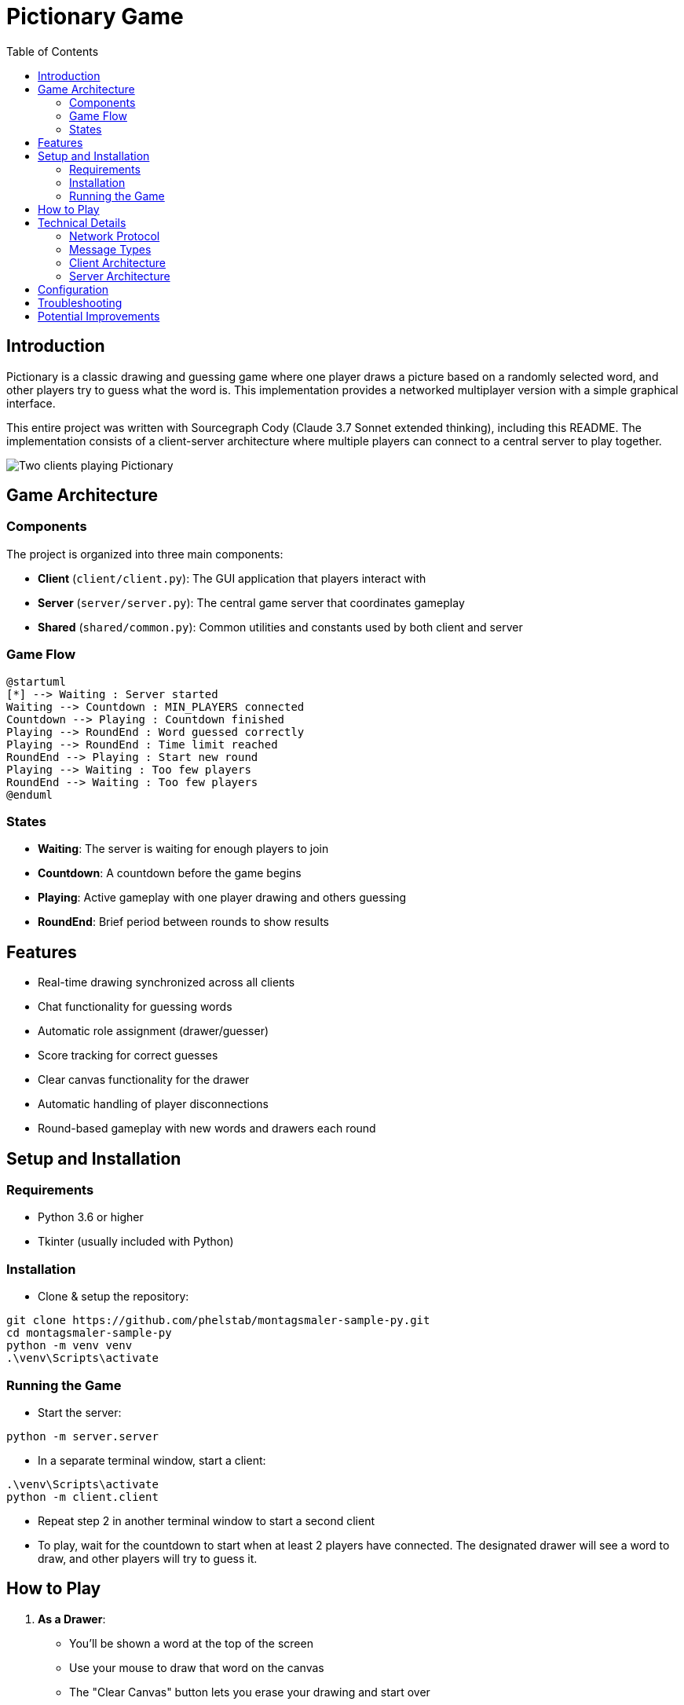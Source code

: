 = Pictionary Game
:toc:
:toc-title: Table of Contents
:toclevels: 3
:imagesdir: image

== Introduction

Pictionary is a classic drawing and guessing game where one player draws a picture based on a randomly selected word, and other players try to guess what the word is. This implementation provides a networked multiplayer version with a simple graphical interface.

This entire project was written with Sourcegraph Cody (Claude 3.7 Sonnet extended thinking), including this README. The implementation consists of a client-server architecture where multiple players can connect to a central server to play together.

image::gui.png[Two clients playing Pictionary]

== Game Architecture

=== Components

The project is organized into three main components:

* *Client* (`client/client.py`): The GUI application that players interact with
* *Server* (`server/server.py`): The central game server that coordinates gameplay
* *Shared* (`shared/common.py`): Common utilities and constants used by both client and server

=== Game Flow

[plantuml]
....
@startuml
[*] --> Waiting : Server started
Waiting --> Countdown : MIN_PLAYERS connected
Countdown --> Playing : Countdown finished
Playing --> RoundEnd : Word guessed correctly
Playing --> RoundEnd : Time limit reached
RoundEnd --> Playing : Start new round
Playing --> Waiting : Too few players
RoundEnd --> Waiting : Too few players
@enduml
....

=== States

* *Waiting*: The server is waiting for enough players to join
* *Countdown*: A countdown before the game begins
* *Playing*: Active gameplay with one player drawing and others guessing
* *RoundEnd*: Brief period between rounds to show results

== Features

* Real-time drawing synchronized across all clients
* Chat functionality for guessing words
* Automatic role assignment (drawer/guesser)
* Score tracking for correct guesses
* Clear canvas functionality for the drawer
* Automatic handling of player disconnections
* Round-based gameplay with new words and drawers each round

== Setup and Installation

=== Requirements

* Python 3.6 or higher
* Tkinter (usually included with Python)

=== Installation

* Clone & setup the repository:

```bash
git clone https://github.com/phelstab/montagsmaler-sample-py.git
cd montagsmaler-sample-py
python -m venv venv
.\venv\Scripts\activate
```

=== Running the Game

* Start the server:

```sh
python -m server.server
```

* In a separate terminal window, start a client:

```bash
.\venv\Scripts\activate
python -m client.client
```

* Repeat step 2 in another terminal window to start a second client

* To play, wait for the countdown to start when at least 2 players have connected. The designated drawer will see a word to draw, and other players will try to guess it.


== How to Play

1. *As a Drawer*:
   * You'll be shown a word at the top of the screen
   * Use your mouse to draw that word on the canvas
   * The "Clear Canvas" button lets you erase your drawing and start over

2. *As a Guesser*:
   * Watch the drawing as it appears in real-time
   * Type your guesses in the text field at the bottom
   * Press Enter or click "Submit Guess" to send your guess
   * The first player to guess correctly wins the round

3. *Scoring*:
   * Guessers get 10 points for a correct guess
   * The drawer gets 5 points when someone correctly guesses their drawing

== Technical Details

=== Network Protocol

The client and server communicate using a simple JSON-based protocol over TCP sockets. Each message has a type and a data payload, separated by newlines to delimit messages.

=== Message Types

* `JOIN`: New player joining
* `DRAW`: Drawing data
* `CLEAR`: Clear canvas command
* `GUESS`: Player guess
* `STATE`: Game state update
* `COUNTDOWN`: Countdown timer update
* `RESULT`: Round result

=== Client Architecture

The client is built using Tkinter for the GUI with these main components:

* Drawing canvas
* Chat/guess display
* Player list
* Status indicators
* Input field for guesses

=== Server Architecture

The server manages:
* Client connections
* Game state
* Word selection
* Drawing synchronization
* Guess validation
* Score tracking

== Configuration

Game settings can be modified in `shared/common.py`:

* `HOST`: Server hostname (default: "localhost")
* `PORT`: Server port (default: 5555)
* `COUNTDOWN_SECONDS`: Time before a round starts (default: 5)
* `MIN_PLAYERS`: Minimum players required (default: 2)
* `WORDS`: List of words that can be selected for drawing

== Troubleshooting

* If the server won't start, check if the port is already in use
* If clients can't connect, verify the HOST setting in common.py
* If the GUI doesn't appear, ensure Tkinter is properly installed

== Potential Improvements

* Add a timer for each round
* Implement more sophisticated scoring based on guess time
* Add support for different colors and brush sizes
* Create a word category system
* Add sound effects and music
* Implement a proper login system